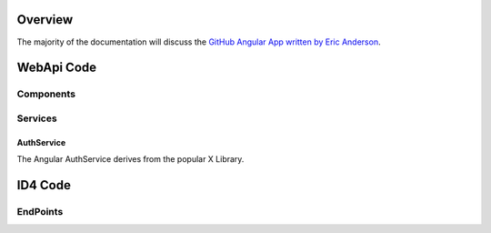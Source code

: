 .. _refuserprofilewebapi:

Overview
========

The majority of the documentation will discuss the `GitHub Angular App written by Eric Anderson <https://github.com/elanderson/Angular-Core-IdentityServer>`_.

WebApi Code
===========

Components
----------

Services
--------

AuthService
~~~~~~~~~~~

The Angular AuthService derives from the popular X Library.

ID4 Code
========

EndPoints
---------
